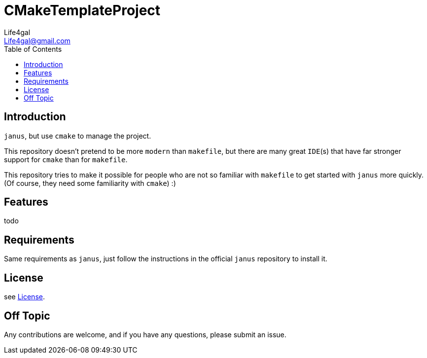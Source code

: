 = CMakeTemplateProject
Life4gal <Life4gal@gmail.com>
:toc:
:icons: font

== Introduction
`janus`, but use `cmake` to manage the project.

This repository doesn't pretend to be more `modern` than `makefile`,
but there are many great `IDE`(s) that have far stronger support for `cmake` than for `makefile`.

This repository tries to make it possible for people who are not so familiar with `makefile` to get started with `janus` more quickly. (Of course, they need some familiarity with `cmake`) :)

== Features

todo


== Requirements

Same requirements as `janus`, just follow the instructions in the official `janus` repository to install it.

== License
see link:LICENSE[License].

== Off Topic
Any contributions are welcome, and if you have any questions, please submit an issue.
